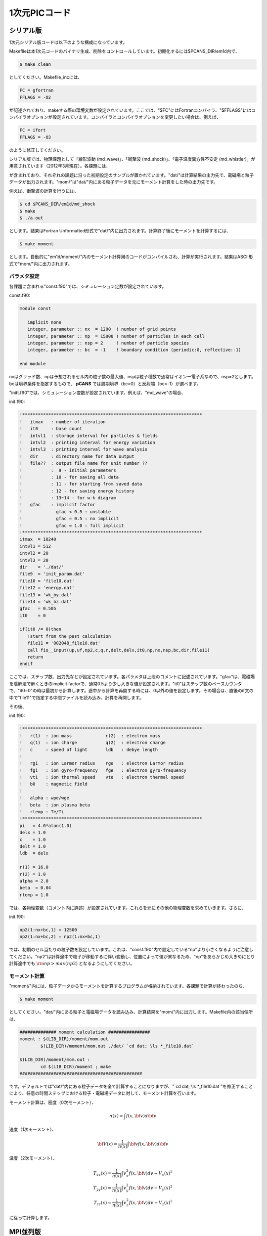 .. -*- coding: utf-8 -*-
.. $Id$

====================
1次元PICコード
====================


.. _em1d:

シリアル版
=============
1次元シリアル版コードは以下のような構成になっています。

.. blockdiag::

   diagram {
    node_width = 125;
    node_height = 25;
    span_width = 15;
    span_height = 15;

    "$PCANS_DIR/em1d/" -- "Makefile";
    "$PCANS_DIR/em1d/" -- "Makefile_inc";
    "$PCANS_DIR/em1d/" -- "common/"; 
    "$PCANS_DIR/em1d/" -- "moment/";
    "$PCANS_DIR/em1d/" -- "md_wave/"
    "$PCANS_DIR/em1d/" -- "md_shock/" ;
    "$PCANS_DIR/em1d/" -- "md_whistler/" ;
   }

Makefileは本1次元コードのバイナリ生成、削除をコントロールしています。初期化するには$PCANS_DIR/em1d内で、

.. code-block:: bash

   $ make clean

としてください。Makefile_incには、

.. code-block:: makefile

   FC = gfortran
   FFLAGS = -O2 

が記述されており、makeする際の環境変数が設定されています。ここでは、"$FC"にはFortranコンパイラ、"$FFLAGS"にはコンパイラオプションが設定されています。コンパイラとコンパイラオプションを変更したい場合は、例えば、

.. code-block:: makefile

   FC = ifort
   FFLAGS = -O3

のように修正してください。

シリアル版では、物理課題として「線形波動 (md_wave)」、「衝撃波 (md_shock)」、「電子温度異方性不安定 (md_whistler)」が用意されています（2012年3月現在）。各課題には、

.. blockdiag::

   diagram {
    node_width = 125;
    node_height = 25;
    span_width = 15;
    span_height = 15;

    "md_???" -- "Makefile","main.f90","const.f90","init.f90","dat/","mom/"
   }

が含まれており、それぞれの課題に沿った初期設定のサンプルが置かれています。"dat/"は計算結果の出力先で、電磁場と粒子データが出力されます。"mom/"は"dat/"内にある粒子データを元にモーメント計算をした時の出力先です。

例えば、衝撃波の計算を行うには、

.. code-block:: bash

   $ cd $PCANS_DIR/em1d/md_shock
   $ make
   $ ./a.out

とします。結果はFortran Unformatted形式で"dat/"内に出力されます。計算終了後にモーメントを計算するには、

.. code-block:: bash

   $ make moment

とします。自動的に"em1d/moment/"内のモーメント計算用のコードがコンパイルされ、計算が実行されます。結果はASCII形式で"mom/"内に出力されます。

パラメタ設定
-------------
各課題に含まれる"const.f90"では、シミュレーション定数が設定されています。

const.f90:

.. code-block:: fortran

   module const

      implicit none
      integer, parameter :: nx  = 1200  ! number of grid points
      integer, parameter :: np  = 15000 ! number of particles in each cell
      integer, parameter :: nsp = 2     ! number of particle species
      integer, parameter :: bc  = -1    ! boundary condition (periodic:0, reflective:-1)

   end module


nxはグリッド数、npは予想されるセル内の粒子数の最大値、nspは粒子種数で通常はイオンー電子系なので、nsp=2とします。bcは境界条件を指定するもので、 **pCANS** では周期境界（bc=0）と反射端（bc=-1）が選べます。

"initt.f90"では、シミュレーション変数が設定されています。例えば、"md_wave"の場合、

init.f90:

.. code-block:: fortran

   !*********************************************************************
   !   itmax   : number of iteration
   !   it0     : base count
   !   intvl1  : storage interval for particles & fields
   !   intvl2  : printing interval for energy variation
   !   intvl3  : printing interval for wave analysis
   !   dir     : directory name for data output
   !   file??  : output file name for unit number ??
   !           :  9 - initial parameters
   !           : 10 - for saving all data
   !           : 11 - for starting from saved data
   !           : 12 - for saving energy history
   !           : 13~14 - for w-k diagram
   !   gfac    : implicit factor
   !             gfac < 0.5 : unstable
   !             gfac = 0.5 : no implicit
   !             gfac = 1.0 : full implicit
   !*********************************************************************
   itmax  = 10240
   intvl1 = 512
   intvl2 = 20
   intvl3 = 20
   dir    = './dat/'
   file9  = 'init_param.dat'
   file10 = 'file10.dat'
   file12 = 'energy.dat'
   file13 = 'wk_by.dat'
   file14 = 'wk_bz.dat'
   gfac   = 0.505
   it0    = 0

   if(it0 /= 0)then
      !start from the past calculation
      file11 = '002048_file10.dat'
      call fio__input(up,uf,np2,c,q,r,delt,delx,it0,np,nx,nsp,bc,dir,file11)
      return
   endif

ここでは、ステップ数、出力先などが設定されています。各パラメタは上段のコメントに記述されています。"gfac"は、電磁場を陰解法で解くときのimplicit factorで、通常0.5より少し大きな値が設定されます。"it0"はステップ数のベースカウンタで、"it0=0"の時は最初から計算します。途中から計算を再開する時には、0以外の値を設定します。その場合は、直後のif文の中で"file11"で指定する中間ファイルを読み込み、計算を再開します。

その後、

init.f90:

.. code-block:: fortran

   !*********************************************************************
   !   r(1)  : ion mass             r(2)  : electron mass
   !   q(1)  : ion charge           q(2)  : electron charge
   !   c     : speed of light       ldb   : debye length
   !
   !   rgi   : ion Larmor radius    rge   : electron Larmor radius
   !   fgi   : ion gyro-frequency   fge   : electron gyro-frequency
   !   vti   : ion thermal speed    vte   : electron thermal speed
   !   b0    : magnetic field       
   !  
   !   alpha : wpe/wge
   !   beta  : ion plasma beta
   !   rtemp : Te/Ti
   !*********************************************************************
   pi   = 4.0*atan(1.0)
   delx = 1.0
   c    = 1.0
   delt = 1.0
   ldb  = delx

   r(1) = 16.0
   r(2) = 1.0
   alpha = 2.0
   beta  = 0.04
   rtemp = 1.0

では、各物理変数（コメント内に詳述）が設定されています。これらを元にその他の物理変数を求めていきます。さらに、

init.f90:

.. code-block:: fortran

   np2(1:nx+bc,1) = 12500
   np2(1:nx+bc,2) = np2(1:nx+bc,1)

では、初期のセル当たりの粒子数を設定しています。これは、"const.f90"内で設定している"np"より小さくなるように注意してください。"np2"は計算途中で粒子が移動するに伴い変動し、位置によって値が異なるため、"np"をあらかじめ大きめにとり計算途中でも :math:`{\rm np > max(np2)}` となるようにしてください。

.. _em1d_moment:

モーメント計算
---------------
"moment/"内には、粒子データからモーメントを計算するプログラムが格納されています。各課題で計算が終わったのち、

.. code-block:: bash

   $ make moment

としてください。"dat/"内にある粒子と電磁場データを読み込み、計算結果を"mom/"内に出力します。Makefile内の該当個所は、

.. code-block:: makefile

   ############## moment calculation ################
   moment : $(LIB_DIR)/moment/mom.out
           $(LIB_DIR)/moment/mom.out ./dat/ `cd dat; \ls *_file10.dat`
   
   $(LIB_DIR)/moment/mom.out :
           cd $(LIB_DIR)/moment ; make
   ###############################################

です。デフォルトでは"dat/"内にある粒子データを全て計算することになりますが、"\`cd dat; \\ls \*_file10.dat\`"を修正することにより、任意の時間ステップにおける粒子・電磁場データに対して、モーメント計算を行います。

モーメント計算は、密度（0次モーメント）、

.. math::

   n(x) = \int f(x,{\bf v}) d{\bf v}

速度（1次モーメント）、

.. math::

   {\bf V}(x) = \frac{1}{n(x)}\int {\bf v} f(x,{\bf v}) d{\bf v}

温度（2次モーメント）、

.. math::

   T_{xx}(x) = \frac{1}{n(x)}\int v_x^2 f(x,{\bf v}) dv -V_x(x)^2 \\
   T_{yy}(x) = \frac{1}{n(x)}\int v_y^2 f(x,{\bf v}) dv -V_y(x)^2 \\
   T_{zz}(x) = \frac{1}{n(x)}\int v_z^2 f(x,{\bf v}) dv -V_z(x)^2

に従って計算します。

.. _em1d_mpi:

MPI並列版
=============
1次元MPI並列版コードは以下のような構成になっています。

.. blockdiag::

   diagram {
    node_width = 150;
    node_height = 25;
    span_width = 15;
    span_height = 15;

    "$PCANS_DIR/em1d_mpi/" -- "Makefile";
    "$PCANS_DIR/em1d_mpi/" -- "Makefile_inc";
    "$PCANS_DIR/em1d_mpi/" -- "common/"; 
    "$PCANS_DIR/em1d_mpi/" -- "moment/";
    "$PCANS_DIR/em1d_mpi/" -- "md_wave/"
    "$PCANS_DIR/em1d_mpi/" -- "md_whistler/" ;
   }

基本的な使い方は :ref:`シリアル版 <em1d>` と同じです。

領域分割法による並列化
-----------------------

.. figure:: parallel1d.png
   :width: 800px
   :align: center

MPI並列版では、上図のように、プロセス数に従って1次元（x方向）方向に領域を区分化し、各領域にある粒子の運動と場の発展を各プロセス（Rank）が分担することにより、並列化を行っています。MPI並列化による違いを以下に示します。

.. note::
      
   1次元コードに対して領域分割をすると、系の発展に伴う粒子数の不均一化によって各プロセスの計算負荷が大きく異なるケースがあります（例：衝撃波）。その場合、一番大きな負荷のプロセスによって計算時間が決まるため、並列化効率が落ちることが知られています（ロードバランスの非均衡化）。 **pCANS** では、教育目的のため1次元コードでも領域分割した並列化版コードを用意しています。

パラメタ設定
---------------
シミュレーション定数の設定（const.f90）は、以下のようになっています。

const.f90:

.. code-block:: fortran

   module const
   
     implicit none
     integer, parameter :: nx    = 2048      ! number of grid points
     integer, parameter :: nxgs  = 2         ! start point
     integer, parameter :: nxge  = nxgs+nx-1 ! end point
     integer, parameter :: np    = 25000     ! number of particles in each cell
     integer, parameter :: nsp   = 2         ! number of particle species
     integer, parameter :: nproc = 4         ! number of processors
     integer, parameter :: bc    = 0         ! boundary condition (periodic:0, reflective:-1)
   
   end module

MPI並列版では、"nxgs"と"nxge"が設定されていて、グリッド番号の最初の値（nxgs）を任意に指定しています。"nproc"はプロセス数で、MPIで並列化するプロセス数を指定します（この例では4並列）。各担当領域を表す"nxs"、"nxe"（上図参照）は、init.f90内で、"nxgs"、"nxge"、"nproc"から求めています。

init.f90:

.. code-block:: fortran

   !************** MPI settings  *******************!
       call mpi_set__init(nxgs,nxge,bc,nproc)
       if(nrank == nproc-1)then
          if(bc == -1) bcp = -1
          if(bc ==  0) bcp = 0
       else
          bcp = 0
       endif
       allocate(np2(nxs:nxe+bcp,nsp))
       allocate(uf(6,nxs1:nxe1))
       allocate(up(4,np,nxs:nxe+bcp,nsp))
       allocate(gp(4,np,nxs:nxe+bcp,nsp))
   !*********** End of MPI settings  ***************!


その他のユーザーが設定するパラメタは、 :ref:`シリアル版 <em1d>` と同じです。実行手続きは、

.. code-block:: bash

   $ cd $PCANS_DIR/em1d_mpi/md_wave
   $ make
   $ mpiexec -n 4 ./a.out

と、最後の実行コマンドがシリアル版と違います。"-n"で並列数をしてしており、ここで与える数と上記の"nproc"の数が一致する必要があります（コード内で両数字が合っているかチェックしており、違う場合は終了します。）

モーメント計算
---------------
モーメント計算も、基本的には :ref:`シリアル版 <em1d_moment>` と同じですが、

.. code-block:: bash

   $ make moment
   cd ../moment ; make
   make[1]: ディレクトリ ~/pcans/em1d_mpi/moment に入ります
   mpif90 -O2 -c boundary.f90 
   mpif90 -O2 -c particle.f90 
   mpif90 -O2 -c fio.f90 
   mpif90 -O2 -c mom_calc.f90 
   mpif90 -O2 -c main.f90 
   mpif90 -o mom.out -O2 boundary.o particle.o main.o mom_calc.o fio.o
   make[1]: ディレクトリ ~/pcans/em1d_mpi/moment から出ます
   ../moment/mom.out ./dat/ `cd dat; \ls *_rank*.dat`
   No. of processes?

のように、最後にプロセス数（並列数）が聞かれますので、ここで"mpiexec -n"で指定した並列数（上記例の場合は4）を入力して下さい。結果は同様に、"mom/"内に出力されます。

